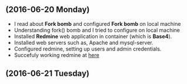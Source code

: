 ** (2016-06-20 Monday) 
  + I read about *Fork bomb* and configured *Fork bomb* on local machine
  + Understanding fork() bomb and I tried to configure on local machine
  + Installed *Redmine* web application in container (which is *Base4*).
  + Installed web servers such as, Apache and mysql-server.
  + Configured redmine, setting up users and admin credentials.
  + Succefuly working redmine at [[http://10.4.15.230:3000/][here]]
** (2016-06-21 Tuesday) 

